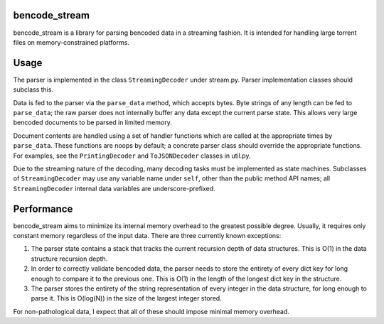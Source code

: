 bencode_stream
=======

bencode_stream is a library for parsing bencoded data in a streaming fashion. It
is intended for handling large torrent files on memory-constrained platforms.

Usage
=====

The parser is implemented in the class ``StreamingDecoder`` under stream.py.
Parser implementation classes should subclass this.

Data is fed to the parser via the ``parse_data`` method, which accepts bytes.
Byte strings of any length can be fed to ``parse_data``; the raw parser does not
internally buffer any data except the current parse state. This allows very
large bencoded documents to be parsed in limited memory.

Document contents are handled using a set of handler functions which are called
at the appropriate times by ``parse_data``. These functions are noops by
default; a concrete parser class should override the appropriate functions. For
examples, see the ``PrintingDecoder`` and ``ToJSONDecoder`` classes in util.py.

Due to the streaming nature of the decoding, many decoding tasks must be
implemented as state machines. Subclasses of ``StreamingDecoder`` may use any
variable name under ``self``, other than the public method API names; all
``StreamingDecoder`` internal data variables are underscore-prefixed.

Performance
======

bencode_stream aims to minimize its internal memory overhead to the greatest
possible degree. Usually, it requires only constant memory regardless of the
input data. There are three currently known exceptions:

1. The parser state contains a stack that tracks the current recursion depth of
   data structures. This is O(1) in the data structure recursion depth.
2. In order to correctly validate bencoded data, the parser needs to store the
   entirety of every dict key for long enough to compare it to the previous one.
   This is O(1) in the length of the longest dict key in the structure.
3. The parser stores the entirety of the string representation of every integer
   in the data structure, for long enough to parse it. This is O(log(N)) in the
   size of the largest integer stored.

For non-pathological data, I expect that all of these should impose minimal
memory overhead.
